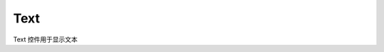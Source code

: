=================
Text
=================

Text 控件用于显示文本

.. function:: text_object.set_text(string, [color_r, color_g, color_b, color_a] , align, size)

    :描述: 设置控件的文字属性

    :param string string: 需要显示的字符串内容
    :param list [color_r, color_g, color_b, color_a]: 可选参数，需要显示的字符串的颜色，参数分别为显示颜色 r 值、b 值、g 值，透明度，取值范围都为 [0, 255]
    :param enum align: 可选参数，枚举类型，需要显示文字的对齐方式，详细见表格 :data:`align`
    :param int size: 显示文字的字号大小

    :return: 无

    :示例: ``my_Text.set_text(120, 120, 120, 200, text_anchor.upper_left, 12)``

    :示例说明: 设置文字颜色的 rgb 值为（120, 120, 120），透明度为 200，字体对齐方式为顶端左对齐，字号大小为 12 号

.. function:: text_object.set_text_color(r, g, b, a)

    :描述: 设置控件的文字颜色

    :param int r: 文字颜色的 r 值，范围为 [0, 255]
    :param int g: 文字颜色的 g 值，范围为 [0, 255]
    :param int b: 文字颜色的 b 值，范围为 [0, 255]
    :param int a: 文字颜色的透明度，范围为 [0, 255]

    :return: 无

    :示例: ``my_Text.set_text_color(120, 120, 120, 200)``

    :示例说明: 设置文字的 rgb 值为（120, 120, 120），透明度为 200

.. function:: text_object.set_text_align(align)

    :描述: 设置文字的对齐方式

    :param enum align: 可选参数，枚举类型，需要显示文字的对齐方式，详细见表格 :data:`align`

    :return: 无

    :示例: ``my_Text.set_text_align(text_anchor.upper_left)``

    :示例说明: 设置文字的对齐方式为顶端左对齐

.. function:: text_object.set_text_size(size)

    :描述: 设置文字的字号大小

    :param int size: 文字的字号值

    :return: 无

    :示例: ``my_Text.set_text_size(12)``

    :示例说明: 设置文字的字号为 12 号

.. function:: text_object.set_border_active(active)

    :描述: 是否显示文字边框

    :param bool active: 是否显示文字边框，True 表示显示边框，False 表示不显示边框

    :return: 无

    :示例: ``my_Text.set_border_active(True)``

    :示例说明: 显示文字边框

.. function:: text_object.set_background_color(r, g, b, a)

    :描述: 设置控件的背景色 

    :param int r: 背景颜色的 r 值，范围为 [0, 255]
    :param int g: 背景颜色的 g 值，范围为 [0, 255]
    :param int b: 背景颜色的 b 值，范围为 [0, 255]
    :param int a: 背景颜色的透明度，范围为 [0, 255]

    :return: 无

    :示例: ``my_Text.set_background_color(200, 200, 200, 230)``

    :示例说明: 设置背景色的 rgb 值为 (200, 200, 200)，透明度为 230

.. function:: text_object.set_background_active(active)

    :描述: 是否显示文字背景

    :param bool active: 是否显示背景，True 表示显示背景，False 表示不显示背景

    :return: 无

    :示例: ``my_Text.set_background_active(True)``

    :示例说明: 显示文字背景

.. function:: text_object.append_text(content)

    :描述: 向 Text 控件中增加文本

    :param string content: 需要向 Text 中增加的文本

    :return: 无

    :示例: ``my_Text.append_text('uCode EP')``

    :示例说明: 向 Text 中增加的文字 ``uCode EP``

.. data:: align

        +-------------------------+------------+
        |text_anchor.upper_left   |顶端左对齐  |
        +-------------------------+------------+
        |text_anchor.upper_center |顶端居中对齐|
        +-------------------------+------------+
        |text_anchor.upper_right  |顶端右对齐  |
        +-------------------------+------------+
        |text_anchor.middle_left  |中间左对齐  |
        +-------------------------+------------+
        |text_anchor.middle_center|中间居中对齐|
        +-------------------------+------------+
        |text_anchor.middle_right |中间右对齐  |
        +-------------------------+------------+
        |text_anchor.lower_left   |底端左对齐  |
        +-------------------------+------------+
        |text_anchor.lower_center |底端居中对齐|
        +-------------------------+------------+
        |text_anchor.lower_right  |底端右对齐  |
        +-------------------------+------------+